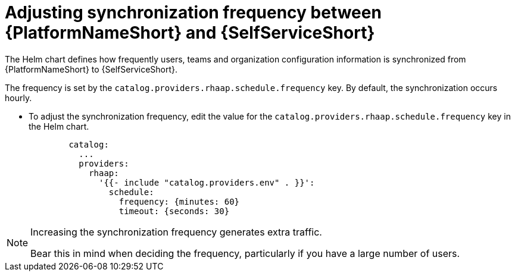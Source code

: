 :_mod-docs-content-type: PROCEDURE

[id="self-service-sync-frequency_{context}"]
= Adjusting synchronization frequency between {PlatformNameShort} and {SelfServiceShort}

The Helm chart defines how frequently users,
teams and organization configuration information is synchronized from {PlatformNameShort} to {SelfServiceShort}. 

The frequency is set by the `catalog.providers.rhaap.schedule.frequency` key.
By default, the synchronization occurs hourly. 

* To adjust the synchronization frequency, edit the value for the `catalog.providers.rhaap.schedule.frequency` key in the Helm chart. 
+
----
        catalog:
          ...
          providers:
            rhaap:
              '{{- include "catalog.providers.env" . }}':
                schedule:
                  frequency: {minutes: 60}
                  timeout: {seconds: 30}

----

[NOTE]
====
Increasing the synchronization frequency generates extra traffic.

Bear this in mind when deciding the frequency, particularly if you have a large number of users.
====

// To run a synchronization outside of the scheduled frequency, restart your {SelfServiceShort} instance. 

